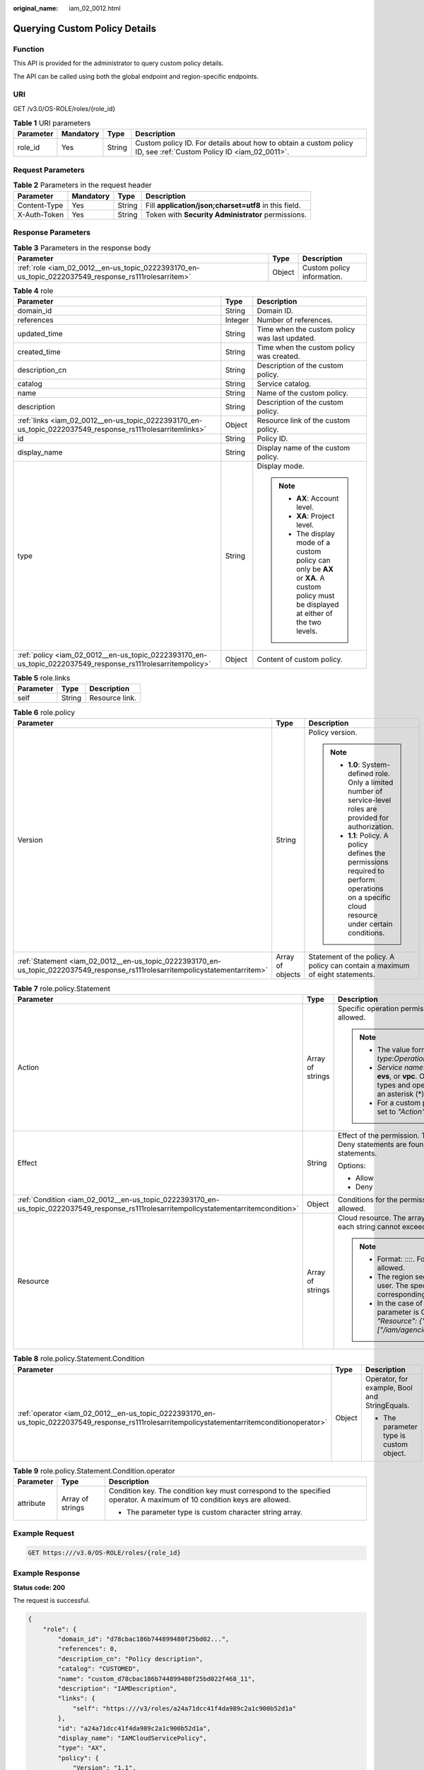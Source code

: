:original_name: iam_02_0012.html

.. _iam_02_0012:

Querying Custom Policy Details
==============================

Function
--------

This API is provided for the administrator to query custom policy details.

The API can be called using both the global endpoint and region-specific endpoints.

URI
---

GET /v3.0/OS-ROLE/roles/{role_id}

.. table:: **Table 1** URI parameters

   +-----------+-----------+--------+------------------------------------------------------------------------------------------------------------------+
   | Parameter | Mandatory | Type   | Description                                                                                                      |
   +===========+===========+========+==================================================================================================================+
   | role_id   | Yes       | String | Custom policy ID. For details about how to obtain a custom policy ID, see :ref:`Custom Policy ID <iam_02_0011>`. |
   +-----------+-----------+--------+------------------------------------------------------------------------------------------------------------------+

Request Parameters
------------------

.. table:: **Table 2** Parameters in the request header

   +--------------+-----------+--------+-------------------------------------------------------+
   | Parameter    | Mandatory | Type   | Description                                           |
   +==============+===========+========+=======================================================+
   | Content-Type | Yes       | String | Fill **application/json;charset=utf8** in this field. |
   +--------------+-----------+--------+-------------------------------------------------------+
   | X-Auth-Token | Yes       | String | Token with **Security Administrator** permissions.    |
   +--------------+-----------+--------+-------------------------------------------------------+

Response Parameters
-------------------

.. table:: **Table 3** Parameters in the response body

   +-----------------------------------------------------------------------------------------------------+--------+----------------------------+
   | Parameter                                                                                           | Type   | Description                |
   +=====================================================================================================+========+============================+
   | :ref:`role <iam_02_0012__en-us_topic_0222393170_en-us_topic_0222037549_response_rs111rolesarritem>` | Object | Custom policy information. |
   +-----------------------------------------------------------------------------------------------------+--------+----------------------------+

.. _iam_02_0012__en-us_topic_0222393170_en-us_topic_0222037549_response_rs111rolesarritem:

.. table:: **Table 4** role

   +-------------------------------------------------------------------------------------------------------------+-----------------------+----------------------------------------------------------------------------------------------------------------------------------------+
   | Parameter                                                                                                   | Type                  | Description                                                                                                                            |
   +=============================================================================================================+=======================+========================================================================================================================================+
   | domain_id                                                                                                   | String                | Domain ID.                                                                                                                             |
   +-------------------------------------------------------------------------------------------------------------+-----------------------+----------------------------------------------------------------------------------------------------------------------------------------+
   | references                                                                                                  | Integer               | Number of references.                                                                                                                  |
   +-------------------------------------------------------------------------------------------------------------+-----------------------+----------------------------------------------------------------------------------------------------------------------------------------+
   | updated_time                                                                                                | String                | Time when the custom policy was last updated.                                                                                          |
   +-------------------------------------------------------------------------------------------------------------+-----------------------+----------------------------------------------------------------------------------------------------------------------------------------+
   | created_time                                                                                                | String                | Time when the custom policy was created.                                                                                               |
   +-------------------------------------------------------------------------------------------------------------+-----------------------+----------------------------------------------------------------------------------------------------------------------------------------+
   | description_cn                                                                                              | String                | Description of the custom policy.                                                                                                      |
   +-------------------------------------------------------------------------------------------------------------+-----------------------+----------------------------------------------------------------------------------------------------------------------------------------+
   | catalog                                                                                                     | String                | Service catalog.                                                                                                                       |
   +-------------------------------------------------------------------------------------------------------------+-----------------------+----------------------------------------------------------------------------------------------------------------------------------------+
   | name                                                                                                        | String                | Name of the custom policy.                                                                                                             |
   +-------------------------------------------------------------------------------------------------------------+-----------------------+----------------------------------------------------------------------------------------------------------------------------------------+
   | description                                                                                                 | String                | Description of the custom policy.                                                                                                      |
   +-------------------------------------------------------------------------------------------------------------+-----------------------+----------------------------------------------------------------------------------------------------------------------------------------+
   | :ref:`links <iam_02_0012__en-us_topic_0222393170_en-us_topic_0222037549_response_rs111rolesarritemlinks>`   | Object                | Resource link of the custom policy.                                                                                                    |
   +-------------------------------------------------------------------------------------------------------------+-----------------------+----------------------------------------------------------------------------------------------------------------------------------------+
   | id                                                                                                          | String                | Policy ID.                                                                                                                             |
   +-------------------------------------------------------------------------------------------------------------+-----------------------+----------------------------------------------------------------------------------------------------------------------------------------+
   | display_name                                                                                                | String                | Display name of the custom policy.                                                                                                     |
   +-------------------------------------------------------------------------------------------------------------+-----------------------+----------------------------------------------------------------------------------------------------------------------------------------+
   | type                                                                                                        | String                | Display mode.                                                                                                                          |
   |                                                                                                             |                       |                                                                                                                                        |
   |                                                                                                             |                       | .. note::                                                                                                                              |
   |                                                                                                             |                       |                                                                                                                                        |
   |                                                                                                             |                       |    -  **AX**: Account level.                                                                                                           |
   |                                                                                                             |                       |    -  **XA**: Project level.                                                                                                           |
   |                                                                                                             |                       |    -  The display mode of a custom policy can only be **AX** or **XA**. A custom policy must be displayed at either of the two levels. |
   +-------------------------------------------------------------------------------------------------------------+-----------------------+----------------------------------------------------------------------------------------------------------------------------------------+
   | :ref:`policy <iam_02_0012__en-us_topic_0222393170_en-us_topic_0222037549_response_rs111rolesarritempolicy>` | Object                | Content of custom policy.                                                                                                              |
   +-------------------------------------------------------------------------------------------------------------+-----------------------+----------------------------------------------------------------------------------------------------------------------------------------+

.. _iam_02_0012__en-us_topic_0222393170_en-us_topic_0222037549_response_rs111rolesarritemlinks:

.. table:: **Table 5** role.links

   ========= ====== ==============
   Parameter Type   Description
   ========= ====== ==============
   self      String Resource link.
   ========= ====== ==============

.. _iam_02_0012__en-us_topic_0222393170_en-us_topic_0222037549_response_rs111rolesarritempolicy:

.. table:: **Table 6** role.policy

   +--------------------------------------------------------------------------------------------------------------------------------+-----------------------+-----------------------------------------------------------------------------------------------------------------------------------------------+
   | Parameter                                                                                                                      | Type                  | Description                                                                                                                                   |
   +================================================================================================================================+=======================+===============================================================================================================================================+
   | Version                                                                                                                        | String                | Policy version.                                                                                                                               |
   |                                                                                                                                |                       |                                                                                                                                               |
   |                                                                                                                                |                       | .. note::                                                                                                                                     |
   |                                                                                                                                |                       |                                                                                                                                               |
   |                                                                                                                                |                       |    -  **1.0**: System-defined role. Only a limited number of service-level roles are provided for authorization.                              |
   |                                                                                                                                |                       |    -  **1.1**: Policy. A policy defines the permissions required to perform operations on a specific cloud resource under certain conditions. |
   +--------------------------------------------------------------------------------------------------------------------------------+-----------------------+-----------------------------------------------------------------------------------------------------------------------------------------------+
   | :ref:`Statement <iam_02_0012__en-us_topic_0222393170_en-us_topic_0222037549_response_rs111rolesarritempolicystatementarritem>` | Array of objects      | Statement of the policy. A policy can contain a maximum of eight statements.                                                                  |
   +--------------------------------------------------------------------------------------------------------------------------------+-----------------------+-----------------------------------------------------------------------------------------------------------------------------------------------+

.. _iam_02_0012__en-us_topic_0222393170_en-us_topic_0222037549_response_rs111rolesarritempolicystatementarritem:

.. table:: **Table 7** role.policy.Statement

   +-----------------------------------------------------------------------------------------------------------------------------------------+-----------------------+--------------------------------------------------------------------------------------------------------------------------------------------------------------------------------------------------------------------------------------------+
   | Parameter                                                                                                                               | Type                  | Description                                                                                                                                                                                                                                |
   +=========================================================================================================================================+=======================+============================================================================================================================================================================================================================================+
   | Action                                                                                                                                  | Array of strings      | Specific operation permission on a resource. A maximum of 100 actions are allowed.                                                                                                                                                         |
   |                                                                                                                                         |                       |                                                                                                                                                                                                                                            |
   |                                                                                                                                         |                       | .. note::                                                                                                                                                                                                                                  |
   |                                                                                                                                         |                       |                                                                                                                                                                                                                                            |
   |                                                                                                                                         |                       |    -  The value format is *Service name*:*Resource type*:*Operation*, for example, **vpc:ports:create**.                                                                                                                                   |
   |                                                                                                                                         |                       |    -  *Service name*: indicates the product name, such as **ecs**, **evs**, or **vpc**. Only lowercase letters are allowed. Resource types and operations are not case-sensitive. You can use an asterisk (*) to represent all operations. |
   |                                                                                                                                         |                       |    -  For a custom policy for agencies, this parameter should be set to *"Action": ["iam:agencies:assume"]*.                                                                                                                               |
   +-----------------------------------------------------------------------------------------------------------------------------------------+-----------------------+--------------------------------------------------------------------------------------------------------------------------------------------------------------------------------------------------------------------------------------------+
   | Effect                                                                                                                                  | String                | Effect of the permission. The value can be **Allow** or **Deny**. If both Allow and Deny statements are found in a policy, the authentication starts from the Deny statements.                                                             |
   |                                                                                                                                         |                       |                                                                                                                                                                                                                                            |
   |                                                                                                                                         |                       | Options:                                                                                                                                                                                                                                   |
   |                                                                                                                                         |                       |                                                                                                                                                                                                                                            |
   |                                                                                                                                         |                       | -  Allow                                                                                                                                                                                                                                   |
   |                                                                                                                                         |                       | -  Deny                                                                                                                                                                                                                                    |
   +-----------------------------------------------------------------------------------------------------------------------------------------+-----------------------+--------------------------------------------------------------------------------------------------------------------------------------------------------------------------------------------------------------------------------------------+
   | :ref:`Condition <iam_02_0012__en-us_topic_0222393170_en-us_topic_0222037549_response_rs111rolesarritempolicystatementarritemcondition>` | Object                | Conditions for the permission to take effect. A maximum of 10 conditions are allowed.                                                                                                                                                      |
   +-----------------------------------------------------------------------------------------------------------------------------------------+-----------------------+--------------------------------------------------------------------------------------------------------------------------------------------------------------------------------------------------------------------------------------------+
   | Resource                                                                                                                                | Array of strings      | Cloud resource. The array can contain a maximum of 10 resource strings, and each string cannot exceed 128 characters.                                                                                                                      |
   |                                                                                                                                         |                       |                                                                                                                                                                                                                                            |
   |                                                                                                                                         |                       | .. note::                                                                                                                                                                                                                                  |
   |                                                                                                                                         |                       |                                                                                                                                                                                                                                            |
   |                                                                                                                                         |                       |    -  Format: *::::*. For example, **obs:::bucket:\***. Asterisks are allowed.                                                                                                                                                             |
   |                                                                                                                                         |                       |    -  The region segment can be **\*** or a region accessible to the user. The specified resource must belong to the corresponding service that actually exists.                                                                           |
   |                                                                                                                                         |                       |    -  In the case of a custom policy for agencies, the type of this parameter is Object, and the value should be set to *"Resource": {"uri": ["/iam/agencies/07805acaba800fdd4fbdc00b8f888c7c"]}*.                                         |
   +-----------------------------------------------------------------------------------------------------------------------------------------+-----------------------+--------------------------------------------------------------------------------------------------------------------------------------------------------------------------------------------------------------------------------------------+

.. _iam_02_0012__en-us_topic_0222393170_en-us_topic_0222037549_response_rs111rolesarritempolicystatementarritemcondition:

.. table:: **Table 8** role.policy.Statement.Condition

   +------------------------------------------------------------------------------------------------------------------------------------------------+-----------------------+-----------------------------------------------+
   | Parameter                                                                                                                                      | Type                  | Description                                   |
   +================================================================================================================================================+=======================+===============================================+
   | :ref:`operator <iam_02_0012__en-us_topic_0222393170_en-us_topic_0222037549_response_rs111rolesarritempolicystatementarritemconditionoperator>` | Object                | Operator, for example, Bool and StringEquals. |
   |                                                                                                                                                |                       |                                               |
   |                                                                                                                                                |                       | -  The parameter type is custom object.       |
   +------------------------------------------------------------------------------------------------------------------------------------------------+-----------------------+-----------------------------------------------+

.. _iam_02_0012__en-us_topic_0222393170_en-us_topic_0222037549_response_rs111rolesarritempolicystatementarritemconditionoperator:

.. table:: **Table 9** role.policy.Statement.Condition.operator

   +-----------------------+-----------------------+-------------------------------------------------------------------------------------------------------------------------+
   | Parameter             | Type                  | Description                                                                                                             |
   +=======================+=======================+=========================================================================================================================+
   | attribute             | Array of strings      | Condition key. The condition key must correspond to the specified operator. A maximum of 10 condition keys are allowed. |
   |                       |                       |                                                                                                                         |
   |                       |                       | -  The parameter type is custom character string array.                                                                 |
   +-----------------------+-----------------------+-------------------------------------------------------------------------------------------------------------------------+

Example Request
---------------

.. code-block:: text

   GET https:///v3.0/OS-ROLE/roles/{role_id}

Example Response
----------------

**Status code: 200**

The request is successful.

.. code-block::

   {
       "role": {
           "domain_id": "d78cbac186b744899480f25bd02...",
           "references": 0,
           "description_cn": "Policy description",
           "catalog": "CUSTOMED",
           "name": "custom_d78cbac186b744899480f25bd022f468_11",
           "description": "IAMDescription",
           "links": {
               "self": "https:///v3/roles/a24a71dcc41f4da989c2a1c900b52d1a"
           },
           "id": "a24a71dcc41f4da989c2a1c900b52d1a",
           "display_name": "IAMCloudServicePolicy",
           "type": "AX",
           "policy": {
               "Version": "1.1",
               "Statement": [
                   {
                       "Condition": {
                           "StringStartWith": {
                               "g:ProjectName": [
                                   ""
                               ]
                           }
                       },
                       "Action": [
                           "obs:bucket:GetBucketAcl"
                       ],
                       "Resource": [
                           "obs:*:*:bucket:*"
                       ],
                       "Effect": "Allow"
                   }
               ]
           }
       }
   }

Status Codes
------------

=========== =========================================
Status Code Description
=========== =========================================
200         The request is successful.
400         The server failed to process the request.
401         Authentication failed.
403         Access denied.
500         Internal server error.
=========== =========================================

Error Codes
-----------

None
